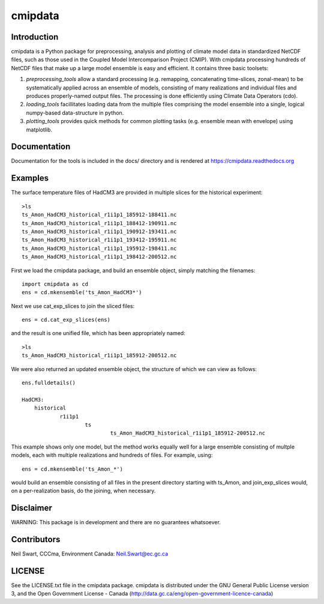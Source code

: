 ========
cmipdata
========

Introduction
------------

cmipdata is a Python package for preprocessing, analysis and plotting of climate model data
in standardized NetCDF files, such as those used in the Coupled Model Intercomparison Project (CMIP). 
With cmipdata processing hundreds of NetCDF files that make up a large model ensemble is easy 
and efficient. It contains three basic toolsets: 

1) *preprocessing_tools* allow a standard processing (e.g. remapping, concatenating time-slices, zonal-mean) to be 
   systematically applied across an ensemble of models, consisting of many realizations and individual files and 
   produces properly-named output files. The processing is done efficiently using Climate Data Operators (cdo). 

2) *loading_tools* facillitates loading data from the multiple files comprising the model ensemble into a single, logical
   numpy-based data-structure in python. 

3) *plotting_tools* provides quick methods for common plotting tasks (e.g. ensemble mean with envelope) using matplotlib.

Documentation
-------------
Documentation for the tools is included in the docs/ directory and is rendered at https://cmipdata.readthedocs.org

.. image:: https://readthedocs.org/projects/cmipdata/badge/?version=latest
   :target: https://readthedocs.org/projects/cmipdata/?badge=latest
   :alt: Documentation Status


Examples
--------

The surface temperature files of HadCM3 are provided in multiple slices for the historical experiment::

    >ls
    ts_Amon_HadCM3_historical_r1i1p1_185912-188411.nc
    ts_Amon_HadCM3_historical_r1i1p1_188412-190911.nc
    ts_Amon_HadCM3_historical_r1i1p1_190912-193411.nc
    ts_Amon_HadCM3_historical_r1i1p1_193412-195911.nc
    ts_Amon_HadCM3_historical_r1i1p1_195912-198411.nc
    ts_Amon_HadCM3_historical_r1i1p1_198412-200512.nc

First we load the cmipdata package, and build an ensemble object, simply matching the filenames::

     import cmipdata as cd
     ens = cd.mkensemble('ts_Amon_HadCM3*')

Next we use cat_exp_slices to join the sliced files::   

     ens = cd.cat_exp_slices(ens)         

and the result is one unified file, which has been appropriately named::

    >ls 
    ts_Amon_HadCM3_historical_r1i1p1_185912-200512.nc
                                
We were also returned an updated ensemble object, the structure of which we can view as follows::

     ens.fulldetails()

     HadCM3:
         historical
                 r1i1p1
                         ts
                                 ts_Amon_HadCM3_historical_r1i1p1_185912-200512.nc
                                
This example shows only one model, but the method works equally well for a large ensemble consisting
of multple models, each with multiple realizations and hundreds of files. For example, using::

     ens = cd.mkensemble('ts_Amon_*')
     
would build an ensemble consisting of all files in the present directory starting with ts_Amon, and join_exp_slices
would, on a per-realization basis, do the joining, when necessary.


Disclaimer
----------
WARNING: This package is in development and there are no guarantees whatsoever.

Contributors
------------
Neil Swart, CCCma, Environment Canada: Neil.Swart@ec.gc.ca

LICENSE
-------

See the LICENSE.txt file in the cmipdata package. cmipdata is distributed
under the GNU General Public License version 3, and the Open Government License - Canada 
(http://data.gc.ca/eng/open-government-licence-canada)

